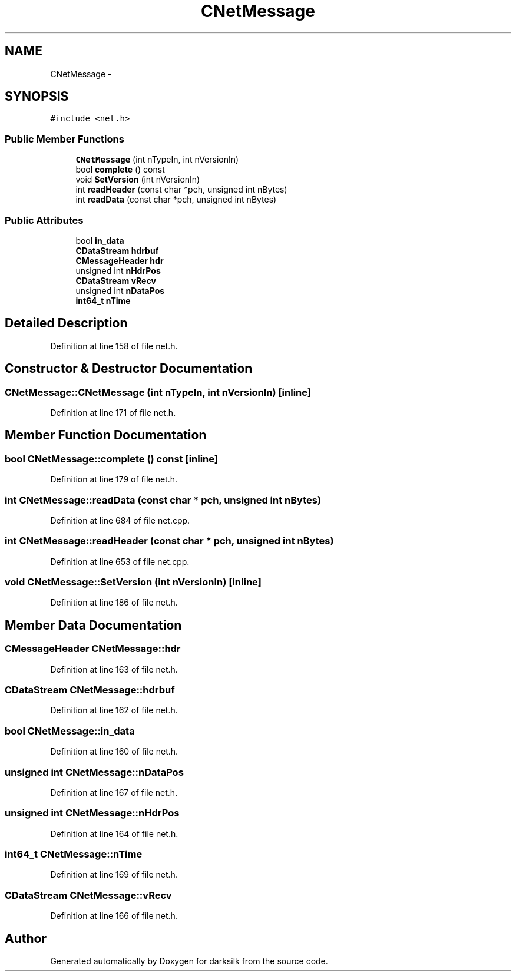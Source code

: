 .TH "CNetMessage" 3 "Wed Feb 10 2016" "Version 1.0.0.0" "darksilk" \" -*- nroff -*-
.ad l
.nh
.SH NAME
CNetMessage \- 
.SH SYNOPSIS
.br
.PP
.PP
\fC#include <net\&.h>\fP
.SS "Public Member Functions"

.in +1c
.ti -1c
.RI "\fBCNetMessage\fP (int nTypeIn, int nVersionIn)"
.br
.ti -1c
.RI "bool \fBcomplete\fP () const "
.br
.ti -1c
.RI "void \fBSetVersion\fP (int nVersionIn)"
.br
.ti -1c
.RI "int \fBreadHeader\fP (const char *pch, unsigned int nBytes)"
.br
.ti -1c
.RI "int \fBreadData\fP (const char *pch, unsigned int nBytes)"
.br
.in -1c
.SS "Public Attributes"

.in +1c
.ti -1c
.RI "bool \fBin_data\fP"
.br
.ti -1c
.RI "\fBCDataStream\fP \fBhdrbuf\fP"
.br
.ti -1c
.RI "\fBCMessageHeader\fP \fBhdr\fP"
.br
.ti -1c
.RI "unsigned int \fBnHdrPos\fP"
.br
.ti -1c
.RI "\fBCDataStream\fP \fBvRecv\fP"
.br
.ti -1c
.RI "unsigned int \fBnDataPos\fP"
.br
.ti -1c
.RI "\fBint64_t\fP \fBnTime\fP"
.br
.in -1c
.SH "Detailed Description"
.PP 
Definition at line 158 of file net\&.h\&.
.SH "Constructor & Destructor Documentation"
.PP 
.SS "CNetMessage::CNetMessage (int nTypeIn, int nVersionIn)\fC [inline]\fP"

.PP
Definition at line 171 of file net\&.h\&.
.SH "Member Function Documentation"
.PP 
.SS "bool CNetMessage::complete () const\fC [inline]\fP"

.PP
Definition at line 179 of file net\&.h\&.
.SS "int CNetMessage::readData (const char * pch, unsigned int nBytes)"

.PP
Definition at line 684 of file net\&.cpp\&.
.SS "int CNetMessage::readHeader (const char * pch, unsigned int nBytes)"

.PP
Definition at line 653 of file net\&.cpp\&.
.SS "void CNetMessage::SetVersion (int nVersionIn)\fC [inline]\fP"

.PP
Definition at line 186 of file net\&.h\&.
.SH "Member Data Documentation"
.PP 
.SS "\fBCMessageHeader\fP CNetMessage::hdr"

.PP
Definition at line 163 of file net\&.h\&.
.SS "\fBCDataStream\fP CNetMessage::hdrbuf"

.PP
Definition at line 162 of file net\&.h\&.
.SS "bool CNetMessage::in_data"

.PP
Definition at line 160 of file net\&.h\&.
.SS "unsigned int CNetMessage::nDataPos"

.PP
Definition at line 167 of file net\&.h\&.
.SS "unsigned int CNetMessage::nHdrPos"

.PP
Definition at line 164 of file net\&.h\&.
.SS "\fBint64_t\fP CNetMessage::nTime"

.PP
Definition at line 169 of file net\&.h\&.
.SS "\fBCDataStream\fP CNetMessage::vRecv"

.PP
Definition at line 166 of file net\&.h\&.

.SH "Author"
.PP 
Generated automatically by Doxygen for darksilk from the source code\&.
